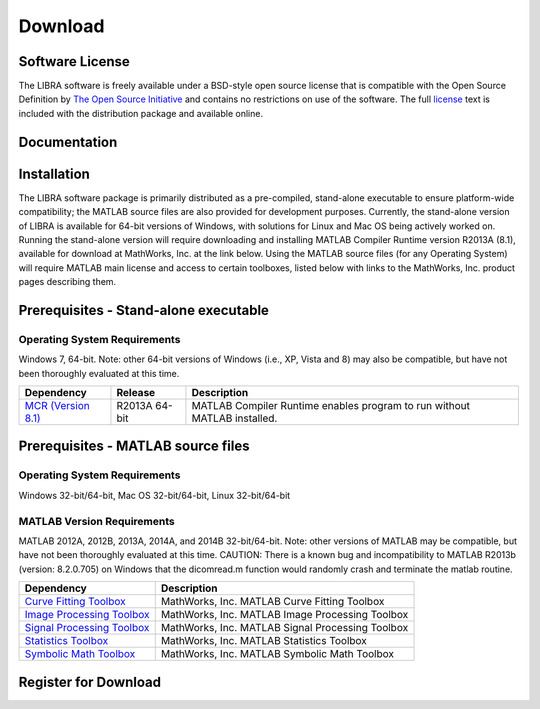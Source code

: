 .. raw:: html

   <!--

   ============================================================================

      DO NOT EDIT THIS FILE! It was generated using Sphinx from:

      Origin:   $URL: https://sbia-svn.uphs.upenn.edu/projects/BASIS/branches/basis-2.1/data/template-1.7/doc/download.rst $
      Revision: $Rev: 3058 $

   ============================================================================

   -->

.. raw:: latex

    \pagebreak

.. meta::
    :description: Download the LIBRA software and manual.


========
Download
========

Software License
----------------

The LIBRA software is freely available under a BSD-style open source license that is compatible
with the Open Source Definition by `The Open Source Initiative`_ and contains no restrictions
on use of the software. The full `license`_ text is included with the distribution package and
available online.

.. _The Open Source Initiative: http://opensource.org/
.. _license: https://www.cbica.upenn.edu/sbia/software/license.html


Documentation
-------------

.. only:: html
    
    :download:`LIBRA Manual <LIBRA_Software_Manual.pdf>`: PDF version of software manual.
    
    :doc:`LIBRA ChangeLog <changelog>`: Summary of changes, new features, and bug fixes.

.. only:: latex
    
    `LIBRA Manual <https://www.cbica.upenn.edu/sbia/software/LIBRA/manual.html>`__:
    Online version of this manual.
    
    `LIBRA ChangeLog <https://www.cbica.upenn.edu/sbia/software/LIBRA/changelog.html>`__:
    Summary of changes, new features, and bug fixes.


Installation
------------

The LIBRA software package is primarily distributed as a pre-compiled, stand-alone executable to ensure platform-wide compatibility; the MATLAB source files are also provided for development purposes. Currently, the stand-alone version of LIBRA is available for 64-bit versions of Windows, with solutions for Linux and Mac OS being actively worked on. Running the stand-alone version will require downloading and installing MATLAB Compiler Runtime version R2013A (8.1), available for download at MathWorks, Inc. at the link below. Using the MATLAB source files (for any Operating System) will require MATLAB main license and access to certain toolboxes, listed below with links to the MathWorks, Inc. product pages describing them.

					
Prerequisites - Stand-alone executable
--------------------------------------

Operating System Requirements
=============================
Windows 7, 64-bit. Note: other 64-bit versions of Windows (i.e., XP, Vista and 8) may also be compatible, but have not been thoroughly evaluated at this time.

.. raw:: html
    
    <br />

.. The tabularcolumns directive is required to help with formatting the table properly
   in case of LaTeX (PDF) output.

.. tabularcolumns:: |p{3cm}|m{1.5cm}|p{7cm}|


+------------------------------+---------------+----------------------------------------------------------------------------+
| Dependency                   | Release       | Description                                                                |
+==============================+===============+============================================================================+
| `MCR (Version 8.1)`_         | R2013A 64-bit | MATLAB Compiler Runtime enables program to run without MATLAB installed.   |
+------------------------------+---------------+----------------------------------------------------------------------------+

.. _MCR (Version 8.1): http://www.mathworks.com/products/compiler/mcr/

Prerequisites - MATLAB source files
-----------------------------------

Operating System Requirements
=============================
Windows 32-bit/64-bit, Mac OS 32-bit/64-bit, Linux 32-bit/64-bit

MATLAB Version Requirements
===========================
MATLAB 2012A, 2012B, 2013A, 2014A, and 2014B 32-bit/64-bit. Note: other versions of MATLAB may be compatible, but have not been thoroughly evaluated at this time. CAUTION: There is a known bug and incompatibility to MATLAB R2013b (version: 8.2.0.705) on Windows that the dicomread.m function would randomly crash and terminate the matlab routine.

.. raw:: html
    
    <br />

.. The tabularcolumns directive is required to help with formatting the table properly
   in case of LaTeX (PDF) output.

.. tabularcolumns:: |p{3.75cm}|p{6cm}|

+------------------------------+----------------------------------------------------------------------------+
| Dependency                   | Description                                                                |
+==============================+============================================================================+
| `Curve Fitting Toolbox`_     | MathWorks, Inc. MATLAB Curve Fitting Toolbox                               |
+------------------------------+----------------------------------------------------------------------------+
| `Image Processing Toolbox`_  | MathWorks, Inc. MATLAB Image Processing Toolbox                            |
+------------------------------+----------------------------------------------------------------------------+
| `Signal Processing Toolbox`_ | MathWorks, Inc. MATLAB Signal Processing Toolbox                           |
+------------------------------+----------------------------------------------------------------------------+
| `Statistics Toolbox`_        | MathWorks, Inc. MATLAB Statistics Toolbox                                  |
+------------------------------+----------------------------------------------------------------------------+
| `Symbolic Math Toolbox`_     | MathWorks, Inc. MATLAB Symbolic Math Toolbox                               |
+------------------------------+----------------------------------------------------------------------------+

.. _Curve Fitting Toolbox: http://www.mathworks.com/products/curvefitting/
.. _Image Processing Toolbox: http://www.mathworks.com/products/image/   
.. _Signal Processing Toolbox: http://www.mathworks.com/products/signal/    
.. _Statistics Toolbox: http://www.mathworks.com/products/statistics/   
.. _Symbolic Math Toolbox: http://www.mathworks.com/products/symbolic/  

.. raw:: html
    
    <br />

.. _register:

Register for Download
---------------------

.. only:: latex
    
    Please |register online|_ to receive an email with the download links of the software.

.. raw:: html
    
    <iframe class="request_form" scrolling="yes" frameborder="0" height="280" width="700" src="https://www.cbica.upenn.edu/sbia/software/request_form.php?software=libra">
      The iframe tag is not supported by your browser. Please `register here <https://www.cbica.upenn.edu/sbia/software/request.php?software=libra>`__ instead.
    </iframe>


.. |register online| replace:: **register online**
.. _register online: https://www.cbica.upenn.edu/sbia/software/LIBRA/download.html#register


